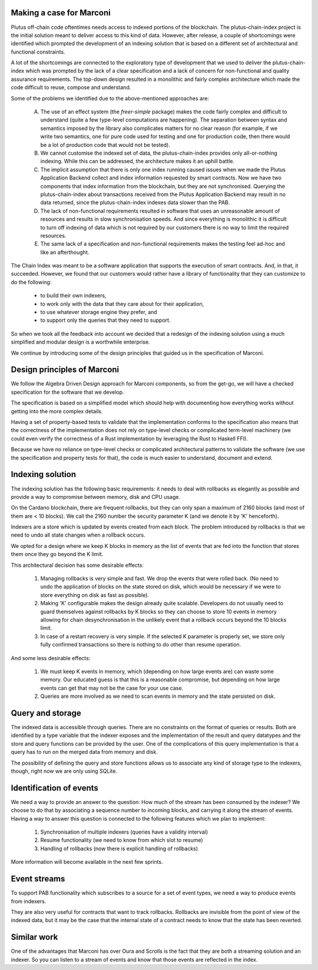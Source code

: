 =========================
Making a case for Marconi
=========================

Plutus off-chain code oftentimes needs access to indexed portions of the blockchain. The plutus-chain-index project is the initial solution meant to deliver access to this kind of data. However, after release, a couple of shortcomings were identified which prompted the development of an indexing solution that is based on a different set of architectural and functional constraints.

A lot of the shortcomings are connected to the exploratory type of development that we used to deliver the plutus-chain-index which was prompted by the lack of a clear specification and a lack of concern for non-functional and quality assurance requirements. The top-down design resulted in a monolithic and fairly complex architecture which made the code difficult to reuse, compose and understand.

Some of the problems we identified due to the above-mentioned approaches are:

  A. The use of an effect system (the `freer-simple` package) makes the code fairly complex and difficult to understand (quite a few type-level computations are happening). The separation between syntax and semantics imposed by the library also complicates matters for no clear reason (for example, if we write two semantics, one for pure code used for testing and one for production code, then there would be a lot of production code that would not be tested).

  B. We cannot customise the indexed set of data, the plutus-chain-index provides only all-or-nothing indexing. While this can be addressed, the architecture makes it an uphill battle.

  C. The implicit assumption that there is only one index running caused issues when we made the Plutus Application Backend collect and index information requested by smart contracts. Now we have two components that index information from the blockchain, but they are not synchronised. Querying the plutus-chain-index about transactions received from the Plutus Application Backend may result in no data returned, since the plutus-chain-index indexes data slower than the PAB.

  D. The lack of non-functional requirements resulted in software that uses an unreasonable amount of resources and results in slow synchronisation speeds. And since everything is monolithic it is difficult to turn off indexing of data which is not required by our customers there is no way to limit the required resources.

  E. The same lack of a specification and non-functional requirements makes the testing feel ad-hoc and like an afterthought.

The Chain Index was meant to be a software application that supports the execution of smart contracts. And, in that, it succeeded. However, we found that our customers would rather have a library of functionality that they can customize to do the following:

  * to build their own indexers,
  * to work only with the data that they care about for their application,
  * to use whatever storage engine they prefer, and
  * to support only the queries that they need to support.

So when we took all the feedback into account we decided that a redesign of the indexing solution using a much simplified and modular design is a worthwhile enterprise.

We continue by introducing some of the design principles that guided us in the specification of Marconi.

============================
Design principles of Marconi
============================

We follow the Algebra Driven Design approach for Marconi components, so from the get-go, we will have a checked specification for the software that we develop.

The specification is based on a simplified model which should help with documenting how everything works without getting into the more complex details.

Having a set of property-based tests to validate that the implementation conforms to the specification also means that the correctness of the implementation does not rely on type-level checks or complicated term-level machinery (we could even verify the correctness of a Rust implementation by leveraging the Rust to Haskell FFI).

Because we have no reliance on type-level checks or complicated architectural patterns to validate the software (we use the specification and property tests for that), the code is much easier to understand, document and extend.

=================
Indexing solution
=================

The indexing solution has the following basic requirements: it needs to deal with rollbacks as elegantly as possible and provide a way to compromise between memory, disk and CPU usage.

On the Cardano blockchain, there are frequent rollbacks, but they can only span a maximum of 2160 blocks (and most of them are < 10 blocks). We call the 2160 number the security parameter K (and we denote it by 'K' henceforth).

Indexers are a store which is updated by events created from each block. The problem introduced by rollbacks is that we need to undo all state changes when a rollback occurs.

We opted for a design where we keep K blocks in memory as the list of events that are fed into the function that stores them once they go beyond the K limit.

This architectural decision has some desirable effects:

  1. Managing rollbacks is very simple and fast. We drop the events that were rolled back. (No need to undo the application of blocks on the state stored on disk, which would be necessary if we were to store everything on disk as fast as possible).
  
  2. Making 'K' configurable makes the design already quite scalable. Developers do not usually need to guard themselves against rollbacks by K blocks so they can choose to store 10 events in memory allowing for chain desynchronisation in the unlikely event that a rollback occurs beyond the 10 blocks limit.
  
  3. In case of a restart recovery is very simple. If the selected K parameter is properly set, we store only fully confirmed transactions so there is nothing to do other than resume operation.

And some less desirable effects:

  1. We must keep K events in memory, which (depending on how large events are) can waste some memory. Our educated guess is that this is a reasonable compromise, but depending on how large events can get that may not be the case for your use case.
  
  2. Queries are more involved as we need to scan events in memory and the state persisted on disk.

=================
Query and storage
=================

The indexed data is accessible through queries. There are no constraints on the format of queries or results. Both are identified by a type variable that the indexer exposes and the implementation of the result and query datatypes and the store and query functions can be provided by the user. One of the complications of this query implementation is that a query has to run on the merged data from memory and disk.

The possibility of defining the query and store functions allows us to associate any kind of storage type to the indexers, though, right now we are only using SQLite.

========================
Identification of events
========================

We need a way to provide an answer to the question: How much of the stream has been consumed by the indexer? We choose to do that by associating a sequence number to incoming blocks, and carrying it along the stream of events. Having a way to answer this question is connected to the following features which we plan to implement:

  1. Synchronisation of multiple indexers (queries have a validity interval)
  2. Resume functionality (we need to know from which slot to resume)
  3. Handling of rollbacks (now there is explicit handling of rollbacks)

More information will become available in the next few sprints.

=============
Event streams
=============

To support PAB functionality which subscribes to a source for a set of event types, we need a way to produce events from indexers.

They are also very useful for contracts that want to track rollbacks. Rollbacks are invisible from the point of view of the indexed data, but it may be the case that the internal state of a contract needs to know that the state has been reverted.

============
Similar work
============

One of the advantages that Marconi has over Oura and Scrolls is the fact that they are both a streaming solution and an indexer. So you can listen to a stream of events and know that those events are reflected in the index.

